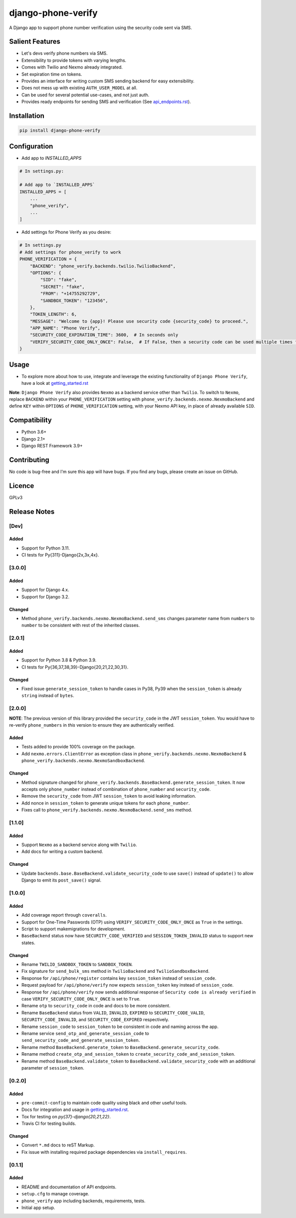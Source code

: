 django-phone-verify
===================

.. image:: https://travis-ci.org/CuriousLearner/django-phone-verify.svg?branch=master
    :target: https://travis-ci.org/CuriousLearner/django-phone-verify

.. image:: https://coveralls.io/repos/github/CuriousLearner/django-phone-verify/badge.svg?branch=master
    :target: https://coveralls.io/github/CuriousLearner/django-phone-verify?branch=master

.. image:: https://pypip.in/license/django-phone-verify/badge.svg
    :target: https://pypi.python.org/pypi/django-phone-verify/
    :alt: License

.. image:: https://img.shields.io/badge/Made%20with-Python-1f425f.svg
   :target: https://www.python.org/

.. image:: https://img.shields.io/badge/Maintained%3F-yes-green.svg
   :target: https://GitHub.com/CuriousLearner/django-phone-verify/graphs/commit-activity

.. image:: https://badge.fury.io/py/django-phone-verify.svg
   :target: https://pypi.python.org/pypi/django-phone-verify/

.. image:: https://img.shields.io/badge/PRs-welcome-brightgreen.svg?style=flat-square
   :target: http://makeapullrequest.com


A Django app to support phone number verification using the security code sent via SMS.

Salient Features
----------------

- Let's devs verify phone numbers via SMS.
- Extensibility to provide tokens with varying lengths.
- Comes with Twilio and Nexmo already integrated.
- Set expiration time on tokens.
- Provides an interface for writing custom SMS sending backend for easy extensibility.
- Does not mess up with existing ``AUTH_USER_MODEL`` at all.
- Can be used for several potential use-cases, and not just auth.
- Provides ready endpoints for sending SMS and verification (See `api_endpoints.rst`_).

.. _api_endpoints.rst: https://github.com/CuriousLearner/django-phone-verify/blob/master/phone_verify/docs/api_endpoints.rst

Installation
------------

.. code-block:: shell

    pip install django-phone-verify

Configuration
-------------

- Add app to `INSTALLED_APPS`

.. code-block:: python

    # In settings.py:

    # Add app to `INSTALLED_APPS`
    INSTALLED_APPS = [
        ...
        "phone_verify",
        ...
    ]

- Add settings for Phone Verify as you desire:

.. code-block:: python

    # In settings.py
    # Add settings for phone_verify to work
    PHONE_VERIFICATION = {
        "BACKEND": "phone_verify.backends.twilio.TwilioBackend",
        "OPTIONS": {
            "SID": "fake",
            "SECRET": "fake",
            "FROM": "+14755292729",
            "SANDBOX_TOKEN": "123456",
        },
        "TOKEN_LENGTH": 6,
        "MESSAGE": "Welcome to {app}! Please use security code {security_code} to proceed.",
        "APP_NAME": "Phone Verify",
        "SECURITY_CODE_EXPIRATION_TIME": 3600,  # In seconds only
        "VERIFY_SECURITY_CODE_ONLY_ONCE": False,  # If False, then a security code can be used multiple times for verification
    }

Usage
-----

- To explore more about how to use, integrate and leverage the existing functionality of ``Django Phone Verify``, have a look at `getting_started.rst`_

.. _getting_started.rst: https://github.com/CuriousLearner/django-phone-verify/blob/master/docs/getting_started.rst

**Note**: ``Django Phone Verify`` also provides ``Nexmo`` as a backend service other than ``Twilio``. To switch to ``Nexmo``, replace ``BACKEND`` within your ``PHONE_VERIFICATION`` setting with ``phone_verify.backends.nexmo.NexmoBackend`` and define ``KEY`` within ``OPTIONS`` of ``PHONE_VERIFICATION`` setting, with your Nexmo API key, in place of already available ``SID``.

Compatibility
-------------
- Python 3.6+
- Django 2.1+
- Django REST Framework 3.9+

Contributing
------------

No code is bug-free and I'm sure this app will have bugs. If you find any bugs, please create an issue on GitHub.

Licence
-------

GPLv3

Release Notes
-------------

[Dev]
^^^^^

Added
"""""
- Support for Python 3.11.
- CI tests for Py{311}-Django{2x,3x,4x}.

[3.0.0]
^^^^^^^

Added
"""""
- Support for Django 4.x.
- Support for Django 3.2.

Changed
"""""""
- Method ``phone_verify.backends.nexmo.NexmoBackend.send_sms`` changes parameter name from ``numbers`` to ``number`` to be consistent with rest of the inherited classes.

[2.0.1]
^^^^^^^

Added
"""""
- Support for Python 3.8 & Python 3.9.
- CI tests for Py{36,37,38,39}-Django{20,21,22,30,31}.

Changed
"""""""
- Fixed issue ``generate_session_token`` to handle cases in Py38, Py39 when the ``session_token`` is already ``string`` instead of ``bytes``.

[2.0.0]
^^^^^^^

**NOTE**: The previous version of this library provided the ``security_code`` in the JWT ``session_token``. You would have to re-verify ``phone_numbers`` in *this* version to ensure they are authentically verified.

Added
"""""

- Tests added to provide 100% coverage on the package.
- Add ``nexmo.errors.ClientError`` as exception class in ``phone_verify.backends.nexmo.NexmoBackend`` & ``phone_verify.backends.nexmo.NexmoSandboxBackend``.

Changed
"""""""

- Method signature changed for ``phone_verify.backends.BaseBackend.generate_session_token``. It now accepts only ``phone_number`` instead of combination of ``phone_number`` and ``security_code``.
- Remove the ``security_code`` from JWT ``session_token`` to avoid leaking information.
- Add nonce in ``session_token`` to generate unique tokens for each ``phone_number``.
- Fixes call to ``phone_verify.backends.nexmo.NexmoBackend.send_sms`` method.

[1.1.0]
^^^^^^^

Added
"""""

- Support ``Nexmo`` as a backend service along with ``Twilio``.
- Add docs for writing a custom backend.

Changed
"""""""

- Update ``backends.base.BaseBackend.validate_security_code`` to use ``save()`` instead of ``update()`` to allow Django to emit its ``post_save()`` signal.

[1.0.0]
^^^^^^^

Added
"""""

- Add coverage report through ``coveralls``.
- Support for One-Time Passwords (OTP) using ``VERIFY_SECURITY_CODE_ONLY_ONCE`` as ``True`` in the settings.
- Script to support makemigrations for development.
- ``BaseBackend`` status now have ``SECURITY_CODE_VERIFIED`` and ``SESSION_TOKEN_INVALID`` status to support new states.

Changed
"""""""

- Rename ``TWILIO_SANDBOX_TOKEN`` to ``SANDBOX_TOKEN``.
- Fix signature for ``send_bulk_sms`` method in ``TwilioBackend`` and ``TwilioSandboxBackend``.
- Response for ``/api/phone/register`` contains key ``session_token`` instead of ``session_code``.
- Request payload for ``/api/phone/verify`` now expects ``session_token`` key instead of ``session_code``.
- Response for ``/api/phone/verify`` now sends additional response of ``Security code is already verified`` in case ``VERIFY_SECURITY_CODE_ONLY_ONCE`` is set to ``True``.
- Rename ``otp`` to ``security_code`` in code and docs to be more consistent.
- Rename ``BaseBackend`` status from ``VALID``, ``INVALID``, ``EXPIRED`` to ``SECURITY_CODE_VALID``, ``SECURITY_CODE_INVALID``, and ``SECURITY_CODE_EXPIRED`` respectively.
- Rename ``session_code`` to ``session_token`` to be consistent in code and naming across the app.
- Rename service ``send_otp_and_generate_session_code`` to ``send_security_code_and_generate_session_token``.
- Rename method ``BaseBackend.generate_token`` to ``BaseBackend.generate_security_code``.
- Rename method ``create_otp_and_session_token`` to ``create_security_code_and_session_token``.
- Rename method ``BaseBackend.validate_token`` to ``BaseBackend.validate_security_code`` with an additional parameter of ``session_token``.

[0.2.0]
^^^^^^^

Added
"""""

- ``pre-commit-config`` to maintain code quality using black and other useful tools.
- Docs for integration and usage in `getting_started.rst`_.
- Tox for testing on `py{37}-django{20,21,22}`.
- Travis CI for testing builds.

Changed
"""""""

- Convert ``*.md`` docs to reST Markup.
- Fix issue with installing required package dependencies via ``install_requires``.

[0.1.1]
^^^^^^^

Added
"""""

- README and documentation of API endpoints.
- ``setup.cfg`` to manage coverage.
- ``phone_verify`` app including backends, requirements, tests.
- Initial app setup.
